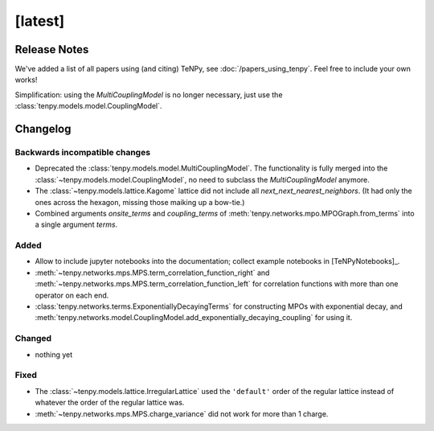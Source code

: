 [latest]
========

Release Notes
-------------
We've added a list of all papers using (and citing) TeNPy, see :doc:`/papers_using_tenpy`. Feel free to include your own works!

Simplification: using the `MultiCouplingModel` is no longer necessary, just use the :class:`tenpy.models.model.CouplingModel`.

Changelog
---------

Backwards incompatible changes
^^^^^^^^^^^^^^^^^^^^^^^^^^^^^^
- Deprecated the :class:`tenpy.models.model.MultiCouplingModel`. 
  The functionality is fully merged into the :class:`~tenpy.models.model.CouplingModel`, no need to subclass the
  `MultiCouplingModel` anymore.
- The :class:`~tenpy.models.lattice.Kagome` lattice did not include all `next_next_nearest_neighbors`.
  (It had only the ones across the hexagon, missing those maiking up a bow-tie.)
- Combined arguments `onsite_terms` and `coupling_terms` of :meth:`tenpy.networks.mpo.MPOGraph.from_terms` into
  a single argument `terms`.

Added
^^^^^
- Allow to include jupyter notebooks into the documentation; collect example notebooks in [TeNPyNotebooks]_.
- :meth:`~tenpy.networks.mps.MPS.term_correlation_function_right` and 
  :meth:`~tenpy.networks.mps.MPS.term_correlation_function_left`
  for correlation functions with more than one operator on each end.
- :class:`tenpy.networks.terms.ExponentiallyDecayingTerms` for constructing MPOs with exponential decay,
  and :meth:`tenpy.networks.model.CouplingModel.add_exponentially_decaying_coupling` for using it.

Changed
^^^^^^^
- nothing yet

Fixed
^^^^^
- The :class:`~tenpy.models.lattice.IrregularLattice` used the ``'default'`` order of the regular lattice instead of
  whatever the order of the regular lattice was.
- :meth:`~tenpy.networks.mps.MPS.charge_variance` did not work for more than 1 charge.
